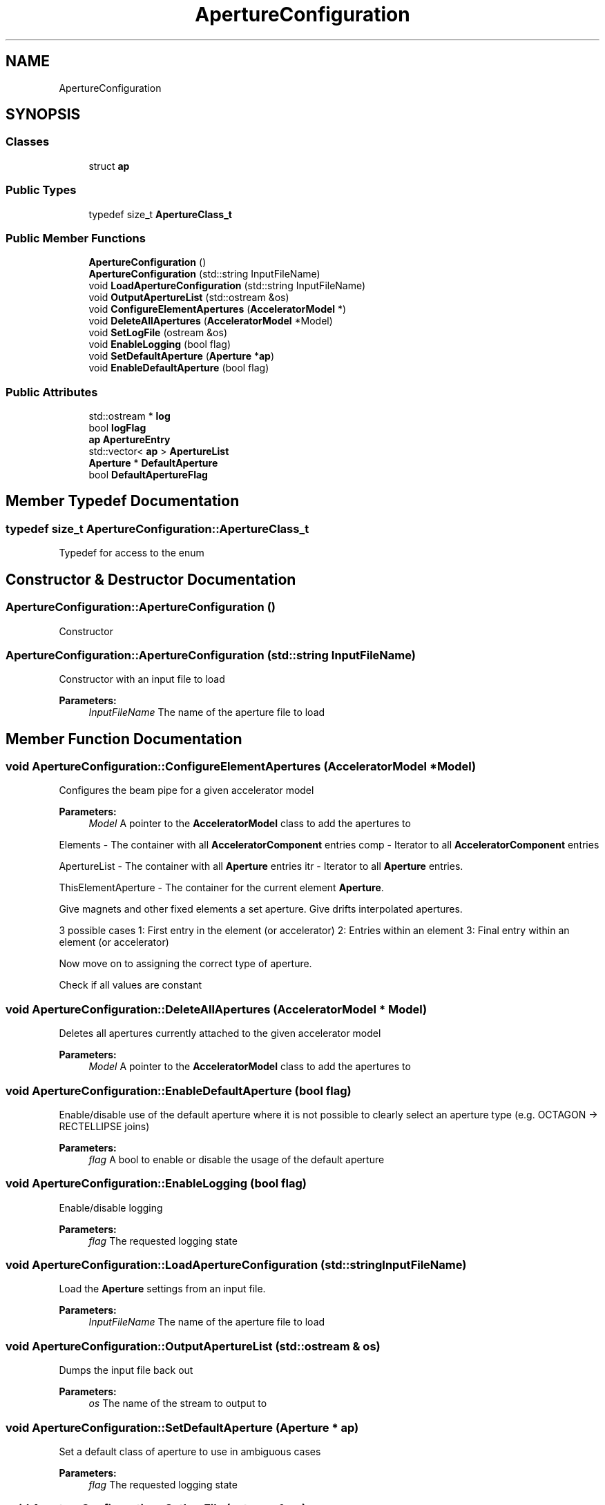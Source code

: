 .TH "ApertureConfiguration" 3 "Fri Aug 4 2017" "Version 5.02" "Merlin" \" -*- nroff -*-
.ad l
.nh
.SH NAME
ApertureConfiguration
.SH SYNOPSIS
.br
.PP
.SS "Classes"

.in +1c
.ti -1c
.RI "struct \fBap\fP"
.br
.in -1c
.SS "Public Types"

.in +1c
.ti -1c
.RI "typedef size_t \fBApertureClass_t\fP"
.br
.in -1c
.SS "Public Member Functions"

.in +1c
.ti -1c
.RI "\fBApertureConfiguration\fP ()"
.br
.ti -1c
.RI "\fBApertureConfiguration\fP (std::string InputFileName)"
.br
.ti -1c
.RI "void \fBLoadApertureConfiguration\fP (std::string InputFileName)"
.br
.ti -1c
.RI "void \fBOutputApertureList\fP (std::ostream &os)"
.br
.ti -1c
.RI "void \fBConfigureElementApertures\fP (\fBAcceleratorModel\fP *)"
.br
.ti -1c
.RI "void \fBDeleteAllApertures\fP (\fBAcceleratorModel\fP *Model)"
.br
.ti -1c
.RI "void \fBSetLogFile\fP (ostream &os)"
.br
.ti -1c
.RI "void \fBEnableLogging\fP (bool flag)"
.br
.ti -1c
.RI "void \fBSetDefaultAperture\fP (\fBAperture\fP *\fBap\fP)"
.br
.ti -1c
.RI "void \fBEnableDefaultAperture\fP (bool flag)"
.br
.in -1c
.SS "Public Attributes"

.in +1c
.ti -1c
.RI "std::ostream * \fBlog\fP"
.br
.ti -1c
.RI "bool \fBlogFlag\fP"
.br
.ti -1c
.RI "\fBap\fP \fBApertureEntry\fP"
.br
.ti -1c
.RI "std::vector< \fBap\fP > \fBApertureList\fP"
.br
.ti -1c
.RI "\fBAperture\fP * \fBDefaultAperture\fP"
.br
.ti -1c
.RI "bool \fBDefaultApertureFlag\fP"
.br
.in -1c
.SH "Member Typedef Documentation"
.PP 
.SS "typedef size_t \fBApertureConfiguration::ApertureClass_t\fP"
Typedef for access to the enum 
.SH "Constructor & Destructor Documentation"
.PP 
.SS "ApertureConfiguration::ApertureConfiguration ()"
Constructor 
.SS "ApertureConfiguration::ApertureConfiguration (std::string InputFileName)"
Constructor with an input file to load 
.PP
\fBParameters:\fP
.RS 4
\fIInputFileName\fP The name of the aperture file to load 
.RE
.PP

.SH "Member Function Documentation"
.PP 
.SS "void ApertureConfiguration::ConfigureElementApertures (\fBAcceleratorModel\fP * Model)"
Configures the beam pipe for a given accelerator model 
.PP
\fBParameters:\fP
.RS 4
\fIModel\fP A pointer to the \fBAcceleratorModel\fP class to add the apertures to 
.RE
.PP
Elements - The container with all \fBAcceleratorComponent\fP entries comp - Iterator to all \fBAcceleratorComponent\fP entries
.PP
ApertureList - The container with all \fBAperture\fP entries itr - Iterator to all \fBAperture\fP entries\&.
.PP
ThisElementAperture - The container for the current element \fBAperture\fP\&.
.PP
Give magnets and other fixed elements a set aperture\&. Give drifts interpolated apertures\&.
.PP
3 possible cases 1: First entry in the element (or accelerator) 2: Entries within an element 3: Final entry within an element (or accelerator)
.PP
Now move on to assigning the correct type of aperture\&.
.PP
Check if all values are constant
.SS "void ApertureConfiguration::DeleteAllApertures (\fBAcceleratorModel\fP * Model)"
Deletes all apertures currently attached to the given accelerator model 
.PP
\fBParameters:\fP
.RS 4
\fIModel\fP A pointer to the \fBAcceleratorModel\fP class to add the apertures to 
.RE
.PP

.SS "void ApertureConfiguration::EnableDefaultAperture (bool flag)"
Enable/disable use of the default aperture where it is not possible to clearly select an aperture type (e\&.g\&. OCTAGON -> RECTELLIPSE joins) 
.PP
\fBParameters:\fP
.RS 4
\fIflag\fP A bool to enable or disable the usage of the default aperture 
.RE
.PP

.SS "void ApertureConfiguration::EnableLogging (bool flag)"
Enable/disable logging 
.PP
\fBParameters:\fP
.RS 4
\fIflag\fP The requested logging state 
.RE
.PP

.SS "void ApertureConfiguration::LoadApertureConfiguration (std::string InputFileName)"
Load the \fBAperture\fP settings from an input file\&. 
.PP
\fBParameters:\fP
.RS 4
\fIInputFileName\fP The name of the aperture file to load 
.RE
.PP

.SS "void ApertureConfiguration::OutputApertureList (std::ostream & os)"
Dumps the input file back out 
.PP
\fBParameters:\fP
.RS 4
\fIos\fP The name of the stream to output to 
.RE
.PP

.SS "void ApertureConfiguration::SetDefaultAperture (\fBAperture\fP * ap)"
Set a default class of aperture to use in ambiguous cases 
.PP
\fBParameters:\fP
.RS 4
\fIflag\fP The requested logging state 
.RE
.PP

.SS "void ApertureConfiguration::SetLogFile (ostream & os)"
Set the stream for the collimator settings log\&. 
.PP
\fBParameters:\fP
.RS 4
\fIos\fP The stream to log the generated aperture to 
.RE
.PP

.SH "Member Data Documentation"
.PP 
.SS "\fBap\fP ApertureConfiguration::ApertureEntry"
One aperture entry 
.SS "std::vector<\fBap\fP> ApertureConfiguration::ApertureList"
The global list of \fBAperture\fP entries 
.SS "\fBAperture\fP* ApertureConfiguration::DefaultAperture"
A pointer to a default aperture entry 
.SS "std::ostream* ApertureConfiguration::log"
The output log file 
.SS "bool ApertureConfiguration::logFlag"
Enable/disable logging 

.SH "Author"
.PP 
Generated automatically by Doxygen for Merlin from the source code\&.
